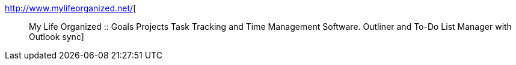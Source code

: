 :jbake-type: post
:jbake-status: published
:jbake-title: :: My Life Organized :: Goals Projects Task Tracking and Time Management Software. Outliner and To-Do List Manager with Outlook sync
:jbake-tags: freeware,outliner,productivité,shareware,software,windows,_mois_mai,_année_2006
:jbake-date: 2006-05-05
:jbake-depth: ../
:jbake-uri: shaarli/1146834774000.adoc
:jbake-source: https://nicolas-delsaux.hd.free.fr/Shaarli?searchterm=http%3A%2F%2Fwww.mylifeorganized.net%2F&searchtags=freeware+outliner+productivit%C3%A9+shareware+software+windows+_mois_mai+_ann%C3%A9e_2006
:jbake-style: shaarli

http://www.mylifeorganized.net/[:: My Life Organized :: Goals Projects Task Tracking and Time Management Software. Outliner and To-Do List Manager with Outlook sync]


